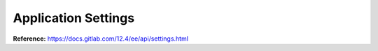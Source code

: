 .. _application_settings:

####################
Application Settings
####################

**Reference:** https://docs.gitlab.com/12.4/ee/api/settings.html

